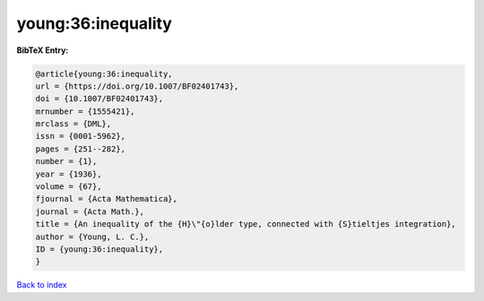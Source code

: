 young:36:inequality
===================

.. :cite:t:`young:36:inequality`

.. bibliography:: ../../All.bib

**BibTeX Entry:**

.. code-block:: bibtex

   @article{young:36:inequality,
   url = {https://doi.org/10.1007/BF02401743},
   doi = {10.1007/BF02401743},
   mrnumber = {1555421},
   mrclass = {DML},
   issn = {0001-5962},
   pages = {251--282},
   number = {1},
   year = {1936},
   volume = {67},
   fjournal = {Acta Mathematica},
   journal = {Acta Math.},
   title = {An inequality of the {H}\"{o}lder type, connected with {S}tieltjes integration},
   author = {Young, L. C.},
   ID = {young:36:inequality},
   }

`Back to index <../index>`_

